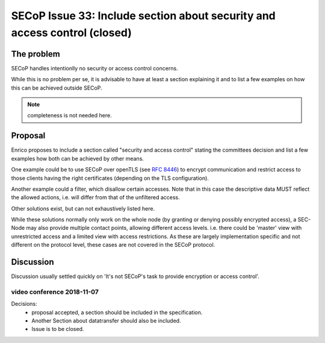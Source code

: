 SECoP Issue 33: Include section about security and access control (closed)
==========================================================================

The problem
-----------
SECoP handles intentionlly no security or access control concerns.

While this is no problem per se, it is advisable to have at least a section explaining it and
to list a few examples on how this can be achieved outside SECoP.

.. note:: completeness is not needed here.


Proposal
--------
Enrico proposes to include a section called "security and access control"
stating the committees decision and list a few examples how both can be achieved
by other means.

One example could be to use SECoP over openTLS (see :RFC:`8446`) to encrypt
communication and restrict access to those clients having the right certificates
(depending on the TLS configuration).

Another example could a filter, which disallow certain accesses.
Note that in this case the descriptive data MUST reflect the allowed actions,
i.e. will differ from that of the unfiltered access.

Other solutions exist, but can not exhaustively listed here.

While these solutions normally only work on the whole node
(by granting or denying possibly encrypted access),
a SEC-Node may also provide multiple contact points, allowing different access levels.
i.e. there could be 'master' view with unrestricted access and a limited view
with access restrictions.
As these are largely implementation specific and not different
on the protocol level, these cases are not covered in the SECoP protocol.


Discussion
----------
Discussion usually settled quickly on 'It's not SECoP's task to provide
encryption or access control'.

video conference 2018-11-07
~~~~~~~~~~~~~~~~~~~~~~~~~~~

Decisions:
 - proposal accepted, a section should be included in the specification.
 - Another Section about datatransfer should also be included.
 - Issue is to be closed.


